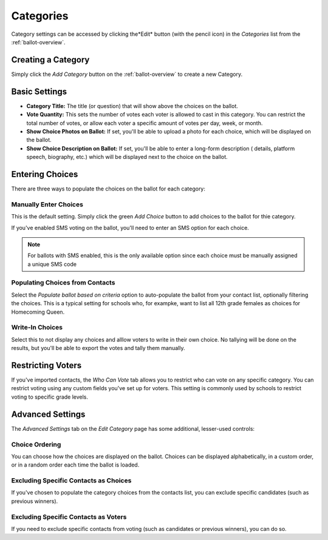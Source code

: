 Categories
=============
Category settings can be accessed by clicking the*Edit* button (with the pencil icon) in the *Categories* list from the :ref:`ballot-overview`.

Creating a Category
---------------------
Simply click the *Add Category* button on the :ref:`ballot-overview` to create a new Category.

.. _category-basic-settings:

Basic Settings
---------------
* **Category Title:** The title (or question) that will show above the choices on the ballot.  
* **Vote Quantity:** This sets the number of votes each voter is allowed to cast in this category. You can restrict the total number of votes, or allow each voter a specific amount of votes per day, week, or month.
* **Show Choice Photos on Ballot:** If set, you'll be able to upload a photo for each choice, which will be displayed on the ballot.
* **Show Choice Description on Ballot:** If set, you'll be able to enter a long-form description ( details, platform speech, biography, etc.) which will be displayed next to the choice on the ballot.


Entering Choices
-------------------
There are three ways to populate the choices on the ballot for each category:

.. image:: /images/choice_selection.png

Manually Enter Choices 
^^^^^^^^^^^^^^^^^^^^^^^^
This is the default setting.  Simply click the green *Add Choice* button to add choices to the ballot for thie category.

If you've enabled SMS voting on the ballot, you'll need to enter an SMS option for each choice.  

.. note:: For ballots with SMS enabled, this is the only available option since each choice must be manually assigned a unique SMS code

Populating Choices from Contacts
^^^^^^^^^^^^^^^^^^^^^^^^^^^^^^^^^
Select the *Populate ballot based on criteria* option to auto-populate the ballot from your contact list, optionally filtering the choices.  This is a typical setting for schools who, for exampke, want to list all 12th grade females as choices for Homecoming Queen. 

.. image:: /images/choice_filter.jpg

Write-In Choices
^^^^^^^^^^^^^^^^^^^^
Select this to not display any choices and alllow voters to write in their own choice.  No tallying will be done on the results, but you'll be able to export the votes and tally them manually.

Restricting Voters
-------------------
If you've imported contacts, the *Who Can Vote* tab allows you to restrict who can vote on any specific category.  You can restrict voting using any custom fields you've set up for voters.  This setting is commonly used by schools to restrict voting to specific grade levels.

Advanced Settings
------------------
The *Advanced Settings* tab on the *Edit Category* page has some additional, lesser-used controls:

Choice Ordering 
^^^^^^^^^^^^^^^^
You can choose how the choices are displayed on the ballot.  Choices can be displayed alphabetically, in a custom order, or in a random order each time the ballot is loaded.

Excluding Specific Contacts as Choices
^^^^^^^^^^^^^^^^^^^^^^^^^^^^^^^^^^^^^^^^^^
If you've chosen to populate the category choices from the contacts list, you can exclude specific candidates (such as previous winners).


Excluding Specific Contacts as Voters
^^^^^^^^^^^^^^^^^^^^^^^^^^^^^^^^^^^^^^^^
If you need to exclude specific contacts from voting (such as candidates or previous winners), you can do so.
